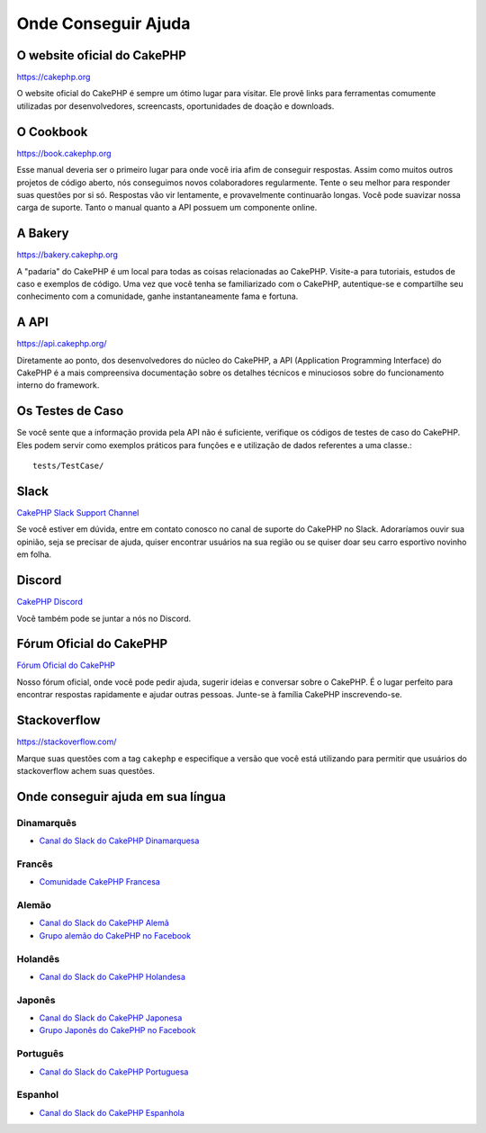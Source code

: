 Onde Conseguir Ajuda
####################

O website oficial do CakePHP
============================

`https://cakephp.org <https://cakephp.org>`_

O website oficial do CakePHP é sempre um ótimo lugar para visitar. Ele
provê links para ferramentas comumente utilizadas por desenvolvedores,
screencasts, oportunidades de doação e downloads.

O Cookbook
==========

`https://book.cakephp.org <https://book.cakephp.org>`_

Esse manual deveria ser o primeiro lugar para onde você iria afim de conseguir
respostas. Assim como muitos outros projetos de código aberto, nós
conseguimos novos colaboradores regularmente. Tente o seu melhor para
responder suas questões por si só. Respostas vão vir lentamente, e provavelmente
continuarão longas. Você pode suavizar nossa carga de suporte. Tanto o manual
quanto a API possuem um componente online.

A Bakery
========

`https://bakery.cakephp.org <https://bakery.cakephp.org>`_

A "padaria" do CakePHP é um local para todas as coisas relacionadas ao CakePHP.
Visite-a para tutoriais, estudos de caso e exemplos de código. Uma
vez que você tenha se familiarizado com o CakePHP, autentique-se e compartilhe
seu conhecimento com a comunidade, ganhe instantaneamente fama e fortuna.

A API
=====

`https://api.cakephp.org/ <https://api.cakephp.org/>`_

Diretamente ao ponto, dos desenvolvedores do núcleo do CakePHP,
a API (Application Programming Interface) do CakePHP é a mais
compreensiva documentação sobre os detalhes técnicos e minuciosos
sobre do funcionamento interno do framework.

Os Testes de Caso
=================

Se você sente que a informação provida pela API não é
suficiente, verifique os códigos de testes de caso do
CakePHP. Eles podem servir como exemplos práticos para funções e
e utilização de dados referentes a uma classe.::

    tests/TestCase/

Slack
=====

`CakePHP Slack Support Channel <https://cakesf.slack.com/messages/german/>`_

Se você estiver em dúvida, entre em contato conosco no canal de suporte do CakePHP no Slack.
Adoraríamos ouvir sua opinião, seja se precisar de ajuda, quiser
encontrar usuários na sua região ou se quiser doar seu carro esportivo novinho em folha.

Discord
=======

`CakePHP Discord <https://discord.com/invite/k4trEMPebj>`_

Você também pode se juntar a nós no Discord.

.. _cakephp-official-communities:

Fórum Oficial do CakePHP
========================
`Fórum Oficial do CakePHP <https://discourse.cakephp.org>`_

Nosso fórum oficial, onde você pode pedir ajuda, sugerir ideias e conversar
sobre o CakePHP. É o lugar perfeito para encontrar respostas rapidamente e ajudar outras pessoas.
Junte-se à família CakePHP inscrevendo-se.

Stackoverflow
=============

`https://stackoverflow.com/ <https://stackoverflow.com/questions/tagged/cakephp/>`_

Marque suas questões com a tag ``cakephp`` e especifique a versão que você está
utilizando para permitir que usuários do stackoverflow achem suas questões.

Onde conseguir ajuda em sua língua
==================================

Dinamarquês
-----------

- `Canal do Slack do CakePHP Dinamarquesa <https://cakesf.slack.com/messages/denmark/>`_

Francês
-------

- `Comunidade CakePHP Francesa <https://cakephp-fr.org>`_

Alemão
------

- `Canal do Slack do CakePHP Alemã <https://cakesf.slack.com/messages/german/>`_
- `Grupo alemão do CakePHP no Facebook <https://www.facebook.com/groups/146324018754907/>`_

Holandês
--------

- `Canal do Slack do CakePHP Holandesa <https://cakesf.slack.com/messages/netherlands/>`_

Japonês
-------

- `Canal do Slack do CakePHP Japonesa <https://cakesf.slack.com/messages/japanese/>`_
- `Grupo Japonês do CakePHP no Facebook <https://www.facebook.com/groups/304490963004377/>`_

Português
---------

- `Canal do Slack do CakePHP Portuguesa <https://cakesf.slack.com/messages/portuguese/>`_

Espanhol
--------

- `Canal do Slack do CakePHP Espanhola <https://cakesf.slack.com/messages/spanish/>`_

.. meta::
    :title lang=pt: Onde conseguir ajuda
    :description lang=pt: Onde Conseguir ajuda, O website oficial do CakePHP, O Cookbook, A Bakery, A API, Casos de teste, O canal IRC, O Grupo Google CakePHP ou Questões CakePHP.
    :keywords lang=pt: ajuda com cakephp,cakephp,ajuda,onde conseguir ajuda,cakephp irc,cakephp questões,cakephp perguntas,cakephp api,cakephp testes de caso,projetos open source,canal irc,referência de código,ferramentas para desenvolvedores,teste de caso,bakery,comunidade
